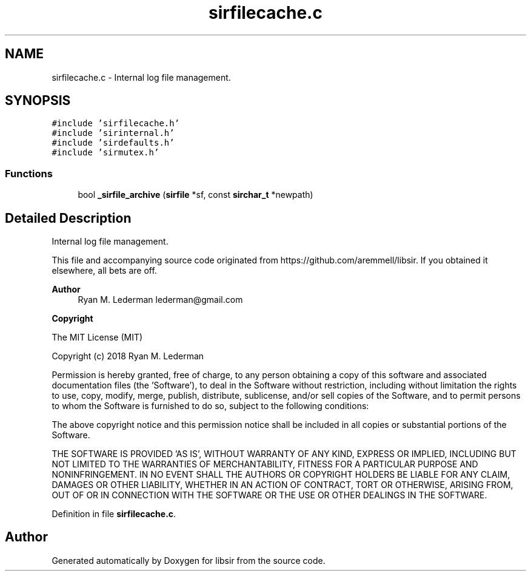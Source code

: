 .TH "sirfilecache.c" 3 "Mon May 29 2023" "Version 2.1.1" "libsir" \" -*- nroff -*-
.ad l
.nh
.SH NAME
sirfilecache.c \- Internal log file management\&.  

.SH SYNOPSIS
.br
.PP
\fC#include 'sirfilecache\&.h'\fP
.br
\fC#include 'sirinternal\&.h'\fP
.br
\fC#include 'sirdefaults\&.h'\fP
.br
\fC#include 'sirmutex\&.h'\fP
.br

.SS "Functions"

.in +1c
.ti -1c
.RI "bool \fB_sirfile_archive\fP (\fBsirfile\fP *sf, const \fBsirchar_t\fP *newpath)"
.br
.in -1c
.SH "Detailed Description"
.PP 
Internal log file management\&. 

This file and accompanying source code originated from https://github.com/aremmell/libsir\&. If you obtained it elsewhere, all bets are off\&.
.PP
\fBAuthor\fP
.RS 4
Ryan M\&. Lederman lederman@gmail.com 
.RE
.PP
\fBCopyright\fP
.RS 4
.RE
.PP
The MIT License (MIT)
.PP
Copyright (c) 2018 Ryan M\&. Lederman
.PP
Permission is hereby granted, free of charge, to any person obtaining a copy of this software and associated documentation files (the 'Software'), to deal in the Software without restriction, including without limitation the rights to use, copy, modify, merge, publish, distribute, sublicense, and/or sell copies of the Software, and to permit persons to whom the Software is furnished to do so, subject to the following conditions:
.PP
The above copyright notice and this permission notice shall be included in all copies or substantial portions of the Software\&.
.PP
THE SOFTWARE IS PROVIDED 'AS IS', WITHOUT WARRANTY OF ANY KIND, EXPRESS OR IMPLIED, INCLUDING BUT NOT LIMITED TO THE WARRANTIES OF MERCHANTABILITY, FITNESS FOR A PARTICULAR PURPOSE AND NONINFRINGEMENT\&. IN NO EVENT SHALL THE AUTHORS OR COPYRIGHT HOLDERS BE LIABLE FOR ANY CLAIM, DAMAGES OR OTHER LIABILITY, WHETHER IN AN ACTION OF CONTRACT, TORT OR OTHERWISE, ARISING FROM, OUT OF OR IN CONNECTION WITH THE SOFTWARE OR THE USE OR OTHER DEALINGS IN THE SOFTWARE\&. 
.PP
Definition in file \fBsirfilecache\&.c\fP\&.
.SH "Author"
.PP 
Generated automatically by Doxygen for libsir from the source code\&.
